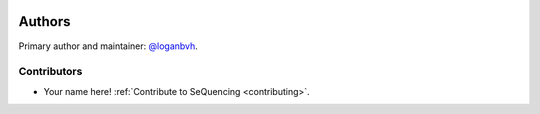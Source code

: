 .. sequencing

.. figure:: ../images/sequencing-logo.*
   :alt: seQuencing logo

*******
Authors
*******

Primary author and maintainer: `@loganbvh <https://github.com/loganbvh/>`_.

Contributors
------------

- Your name here! :ref:`Contribute to SeQuencing <contributing>`.
